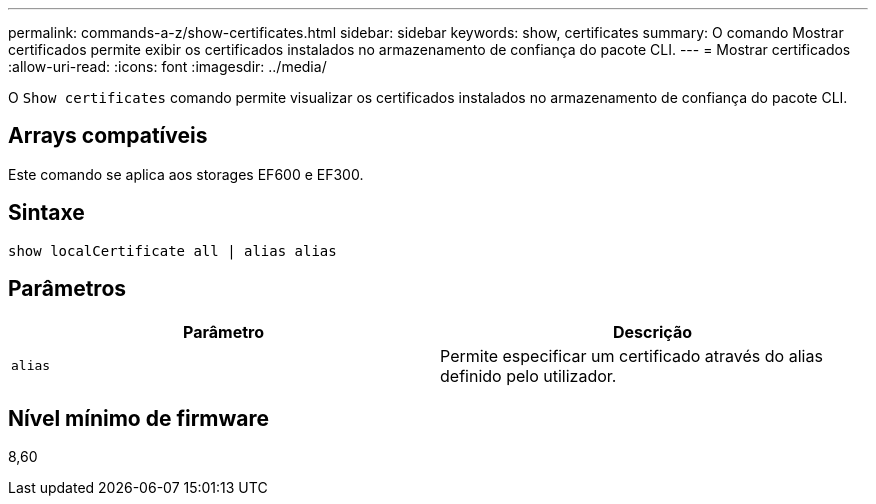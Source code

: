 ---
permalink: commands-a-z/show-certificates.html 
sidebar: sidebar 
keywords: show, certificates 
summary: O comando Mostrar certificados permite exibir os certificados instalados no armazenamento de confiança do pacote CLI. 
---
= Mostrar certificados
:allow-uri-read: 
:icons: font
:imagesdir: ../media/


[role="lead"]
O `Show certificates` comando permite visualizar os certificados instalados no armazenamento de confiança do pacote CLI.



== Arrays compatíveis

Este comando se aplica aos storages EF600 e EF300.



== Sintaxe

[source, cli]
----
show localCertificate all | alias alias
----


== Parâmetros

[cols="2*"]
|===
| Parâmetro | Descrição 


 a| 
`alias`
 a| 
Permite especificar um certificado através do alias definido pelo utilizador.

|===


== Nível mínimo de firmware

8,60
